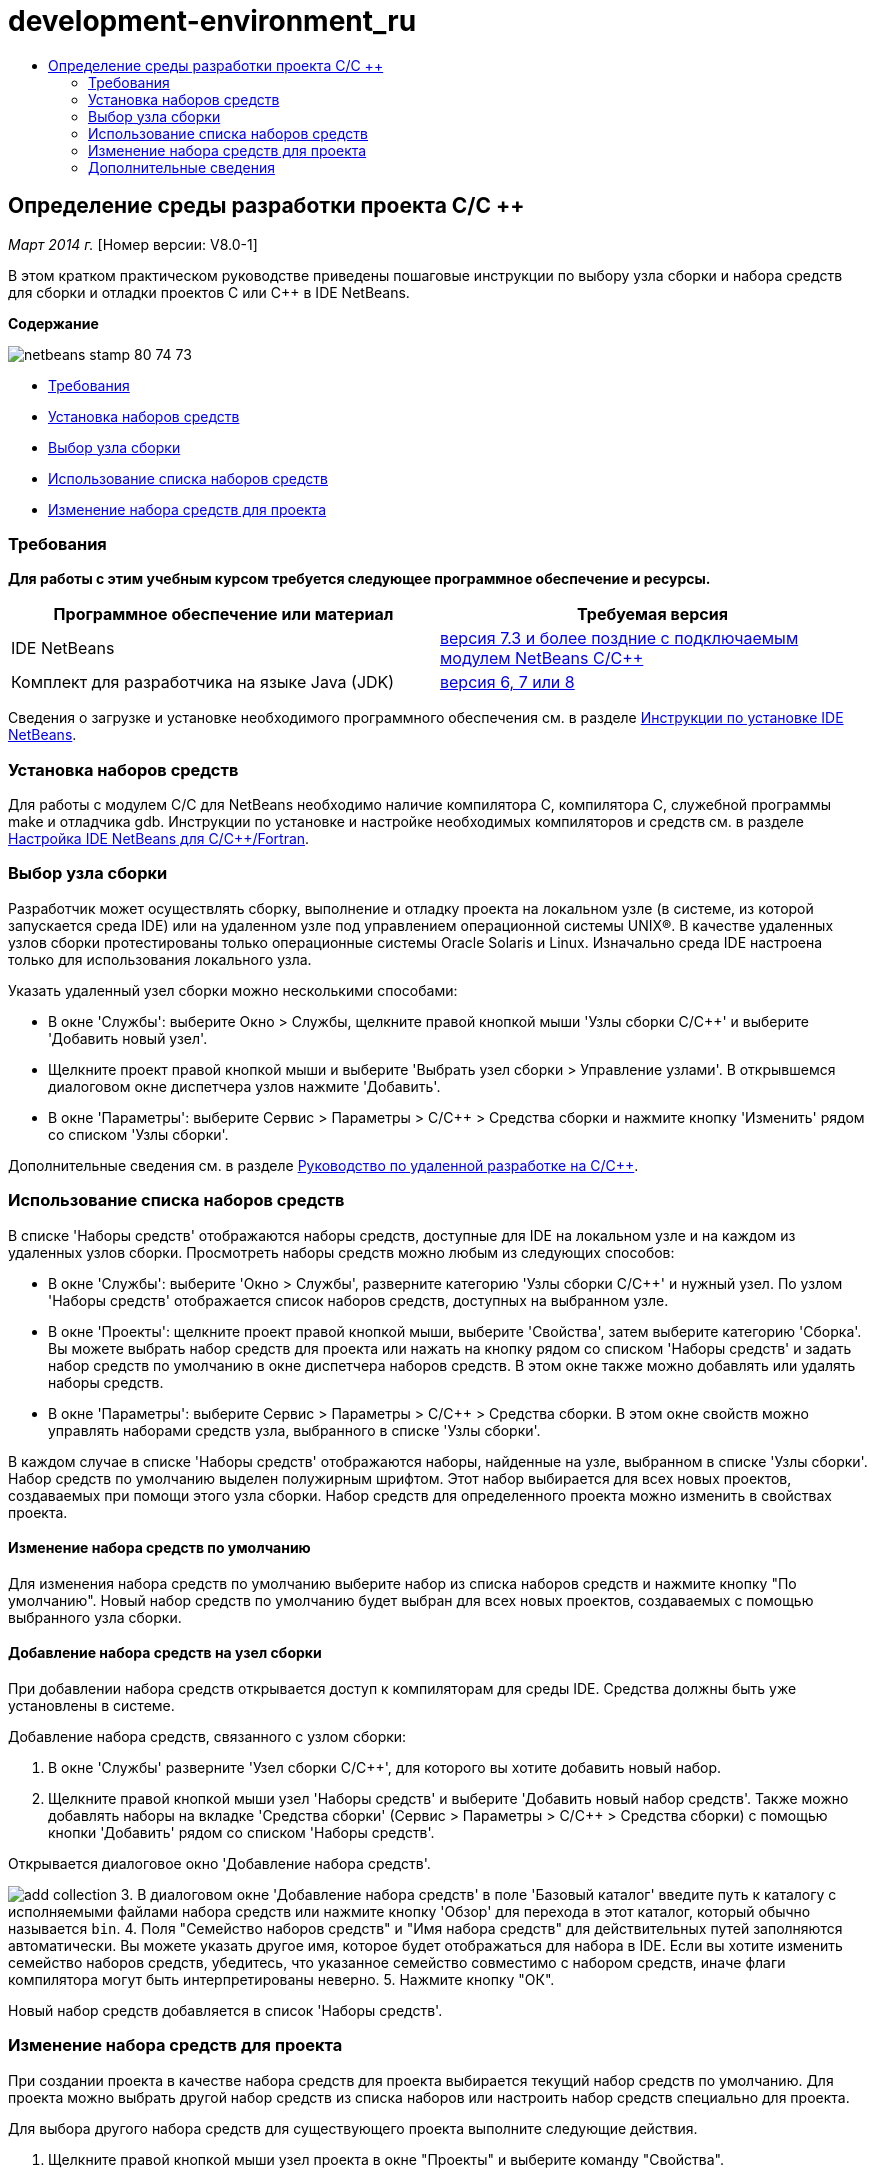 // 
//     Licensed to the Apache Software Foundation (ASF) under one
//     or more contributor license agreements.  See the NOTICE file
//     distributed with this work for additional information
//     regarding copyright ownership.  The ASF licenses this file
//     to you under the Apache License, Version 2.0 (the
//     "License"); you may not use this file except in compliance
//     with the License.  You may obtain a copy of the License at
// 
//       http://www.apache.org/licenses/LICENSE-2.0
// 
//     Unless required by applicable law or agreed to in writing,
//     software distributed under the License is distributed on an
//     "AS IS" BASIS, WITHOUT WARRANTIES OR CONDITIONS OF ANY
//     KIND, either express or implied.  See the License for the
//     specific language governing permissions and limitations
//     under the License.
//

= development-environment_ru
:jbake-type: page
:jbake-tags: old-site, needs-review
:jbake-status: published
:keywords: Apache NetBeans  development-environment_ru
:description: Apache NetBeans  development-environment_ru
:toc: left
:toc-title:

== Определение среды разработки проекта C/C ++

_Март 2014 г._ [Номер версии: V8.0-1]

В этом кратком практическом руководстве приведены пошаговые инструкции по выбору узла сборки и набора средств для сборки и отладки проектов C или C++ в IDE NetBeans.

*Содержание*

image:netbeans-stamp-80-74-73.png[title="Содержимое этой страницы применимо к IDE NetBeans 7.3 и более поздним версиям"]

* link:#requirements[Требования]
* link:#installing[Установка наборов средств]
* link:#host[Выбор узла сборки]
* link:#using[Использование списка наборов средств]
* link:#changing[Изменение набора средств для проекта]

=== Требования

*Для работы с этим учебным курсом требуется следующее программное обеспечение и ресурсы.*

|===
|Программное обеспечение или материал |Требуемая версия 

|IDE NetBeans |link:https://netbeans.org/downloads/index.html[версия 7.3 и более поздние с подключаемым модулем NetBeans C/C++] 

|Комплект для разработчика на языке Java (JDK) |link:http://www.oracle.com/technetwork/java/javase/downloads/index.html[версия 6, 7 или 8] 
|===


Сведения о загрузке и установке необходимого программного обеспечения см. в разделе link:../../../community/releases/80/install.html[Инструкции по установке IDE NetBeans].

=== Установка наборов средств

Для работы с модулем C/C++ для NetBeans необходимо наличие компилятора C, компилятора C++, служебной программы make и отладчика gdb. Инструкции по установке и настройке необходимых компиляторов и средств см. в разделе link:../../../community/releases/80/cpp-setup-instructions.html[Настройка IDE NetBeans для C/C++/Fortran].

=== Выбор узла сборки

Разработчик может осуществлять сборку, выполнение и отладку проекта на локальном узле (в системе, из которой запускается среда IDE) или на удаленном узле под управлением операционной системы UNIX®. В качестве удаленных узлов сборки протестированы только операционные системы Oracle Solaris и Linux. Изначально среда IDE настроена только для использования локального узла.

Указать удаленный узел сборки можно несколькими способами:

* В окне 'Службы': выберите Окно > Службы, щелкните правой кнопкой мыши 'Узлы сборки C/C++' и выберите 'Добавить новый узел'.
* Щелкните проект правой кнопкой мыши и выберите 'Выбрать узел сборки > Управление узлами'. В открывшемся диалоговом окне диспетчера узлов нажмите 'Добавить'.
* В окне 'Параметры': выберите Сервис > Параметры > C/C++ > Средства сборки и нажмите кнопку 'Изменить' рядом со списком 'Узлы сборки'.

Дополнительные сведения см. в разделе link:./remotedev-tutorial.html[Руководство по удаленной разработке на C/C++].

=== Использование списка наборов средств

В списке 'Наборы средств' отображаются наборы средств, доступные для IDE на локальном узле и на каждом из удаленных узлов сборки. Просмотреть наборы средств можно любым из следующих способов:

* В окне 'Службы': выберите 'Окно > Службы', разверните категорию 'Узлы сборки C/C++' и нужный узел. По узлом 'Наборы средств' отображается список наборов средств, доступных на выбранном узле.
* В окне 'Проекты': щелкните проект правой кнопкой мыши, выберите 'Свойства', затем выберите категорию 'Сборка'. Вы можете выбрать набор средств для проекта или нажать на кнопку рядом со списком 'Наборы средств' и задать набор средств по умолчанию в окне диспетчера наборов средств. В этом окне также можно добавлять или удалять наборы средств.
* В окне 'Параметры': выберите Сервис > Параметры > C/C++ > Средства сборки. В этом окне свойств можно управлять наборами средств узла, выбранного в списке 'Узлы сборки'.

В каждом случае в списке 'Наборы средств' отображаются наборы, найденные на узле, выбранном в списке 'Узлы сборки'. Набор средств по умолчанию выделен полужирным шрифтом. Этот набор выбирается для всех новых проектов, создаваемых при помощи этого узла сборки. Набор средств для определенного проекта можно изменить в свойствах проекта.

==== Изменение набора средств по умолчанию

Для изменения набора средств по умолчанию выберите набор из списка наборов средств и нажмите кнопку "По умолчанию". Новый набор средств по умолчанию будет выбран для всех новых проектов, создаваемых с помощью выбранного узла сборки.

==== Добавление набора средств на узел сборки

При добавлении набора средств открывается доступ к компиляторам для среды IDE. Средства должны быть уже установлены в системе.

Добавление набора средств, связанного с узлом сборки:

1. В окне 'Службы' разверните 'Узел сборки C/C++', для которого вы хотите добавить новый набор.
2. Щелкните правой кнопкой мыши узел 'Наборы средств' и выберите 'Добавить новый набор средств'.
Также можно добавлять наборы на вкладке 'Средства сборки' (Сервис > Параметры > C/C++ > Средства сборки) с помощью кнопки 'Добавить' рядом со списком 'Наборы средств'.

Открывается диалоговое окно 'Добавление набора средств'.

image:add-collection.png[]
3. В диалоговом окне 'Добавление набора средств' в поле 'Базовый каталог' введите путь к каталогу с исполняемыми файлами набора средств или нажмите кнопку 'Обзор' для перехода в этот каталог, который обычно называется `bin`.
4. Поля "Семейство наборов средств" и "Имя набора средств" для действительных путей заполняются автоматически. Вы можете указать другое имя, которое будет отображаться для набора в IDE. Если вы хотите изменить семейство наборов средств, убедитесь, что указанное семейство совместимо с набором средств, иначе флаги компилятора могут быть интерпретированы неверно.
5. Нажмите кнопку "ОК".

Новый набор средств добавляется в список 'Наборы средств'.

=== Изменение набора средств для проекта

При создании проекта в качестве набора средств для проекта выбирается текущий набор средств по умолчанию. Для проекта можно выбрать другой набор средств из списка наборов или настроить набор средств специально для проекта.

Для выбора другого набора средств для существующего проекта выполните следующие действия.

1. Щелкните правой кнопкой мыши узел проекта в окне "Проекты" и выберите команду "Свойства".
2. В диалоговом окне "Свойства проекта" выберите в списке "Категории" узел "Сборка".
3. Убедитесь, что в свойствах средств сборки для параметра 'Узел сборки' выбран узел, на котором будет осуществляться сборка.
4. Выберите набор из списка 'Наборы средств'.

image:select-collection.png[]
5. Нажмите кнопку "ОК".

При следующей сборке проекта будет использоваться выбранный набор средств.

=== Дополнительные сведения

Дополнительные статьи о разработке с помощью C/C++/Fortran в IDE NetBeans см. в разделе link:https://netbeans.org/kb/trails/cnd.html[Учебные карты C/C++].

link:mailto:users@cnd.netbeans.org?subject=Feedback:%20Defining%20Your%20C/C++%20Project's%20Development%20Environment%20-%20NetBeans%20IDE%207.3%20Tutorial[Отправить отзыв по этому учебному курсу]
NOTE: This document was automatically converted to the AsciiDoc format on 2018-03-13, and needs to be reviewed.
